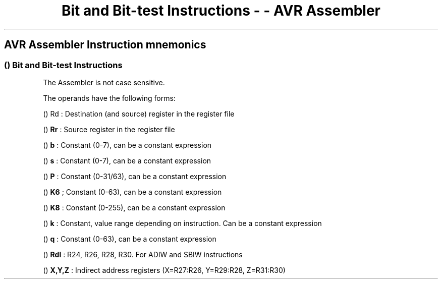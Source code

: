 .\"t
.\" Automatically generated by Pandoc 1.16.0.2
.\"
.TH "Bit and Bit\-test Instructions \- \- AVR Assembler" "" "" "" ""
.hy
.SH AVR Assembler Instruction mnemonics
.SS  () Bit and Bit\-test Instructions
.PP
.TS
tab(@);
l l l l l l.
T{
 \f[B]Mnemonic\f[]
T}@T{
 \f[B]Operands\f[]
T}@T{
 \f[B]Description\f[]
T}@T{
 \f[B]Operation\f[]
T}@T{
 \f[B]Flags\f[]
T}@T{
 \f[B]Cycles\f[]
T}
_
T{
.PP
LSL (avrassembler.wb_LSL.html)
T}@T{
.PP
Rd (avrassembler.wb_instructions.Bit_and_Bit-test_Instructions.html#avrassembler.wb_Rd)
T}@T{
Logical shift left
T}@T{
Rd(n+1)=Rd(n), Rd(0)=0, C=Rd(7)
T}@T{
Z,C,N,V,H,S
T}@T{
1
T}
T{
.PP
LSR (avrassembler.wb_LSR.html)
T}@T{
.PP
Rd (avrassembler.wb_instructions.Bit_and_Bit-test_Instructions.html#avrassembler.wb_Rd)
T}@T{
Logical shift right
T}@T{
Rd(n)=Rd(n+1), Rd(7)=0, C=Rd(0)
T}@T{
Z,C,N,V,S
T}@T{
1
T}
T{
.PP
ROL (avrassembler.wb_ROL.html)
T}@T{
.PP
Rd (avrassembler.wb_instructions.Bit_and_Bit-test_Instructions.html#avrassembler.wb_Rd)
T}@T{
Rotate left through carry
T}@T{
Rd(0)=C, Rd(n+1)=Rd(n), C=Rd(7)
T}@T{
Z,C,N,V,H,S
T}@T{
1
T}
T{
.PP
OR (avrassembler.wb_OR.html)
T}@T{
.PP
Rd (avrassembler.wb_instructions.Bit_and_Bit-test_Instructions.html#avrassembler.wb_Rd)
T}@T{
Rotate right through carry
T}@T{
Rd(7)=C, Rd(n)=Rd(n+1), C=Rd(0)
T}@T{
Z,C,N,V,S
T}@T{
1
T}
T{
.PP
ASR (avrassembler.wb_ASR.html)
T}@T{
.PP
Rd (avrassembler.wb_instructions.Bit_and_Bit-test_Instructions.html#avrassembler.wb_Rd)
T}@T{
Arithmetic shift right
T}@T{
Rd(n)=Rd(n+1), n=0,\&...,6
T}@T{
Z,C,N,V,S
T}@T{
1
T}
T{
.PP
SWAP (avrassembler.wb_SWAP.html)
T}@T{
.PP
Rd (avrassembler.wb_instructions.Bit_and_Bit-test_Instructions.html#avrassembler.wb_Rd)
T}@T{
Swap nibbles
T}@T{
Rd(3..0) = Rd(7..4), Rd(7..4) = Rd(3..0)
T}@T{
None
T}@T{
1
T}
T{
.PP
BSET (avrassembler.wb_BSET.html)
T}@T{
.PP
s (avrassembler.wb_instructions.Bit_and_Bit-test_Instructions.html#avrassembler.wb_s)
T}@T{
Set flag
T}@T{
SREG(s) = 1
T}@T{
SREG(s)
T}@T{
1
T}
T{
.PP
BCLR (avrassembler.wb_BCLR.html)
T}@T{
.PP
s (avrassembler.wb_instructions.Bit_and_Bit-test_Instructions.html#avrassembler.wb_s)
T}@T{
Clear flag
T}@T{
SREG(s) = 0
T}@T{
SREG(s)
T}@T{
1
T}
T{
.PP
SBI (avrassembler.wb_SBI.html)
T}@T{
.PP
P (avrassembler.wb_instructions.Bit_and_Bit-test_Instructions.html#avrassembler.wb_P)
,
b (avrassembler.wb_instructions.Bit_and_Bit-test_Instructions.html#avrassembler.wb_b)
T}@T{
Set bit in I/O register
T}@T{
I/O(P,b) = 1
T}@T{
None
T}@T{
2
T}
T{
.PP
CBI (avrassembler.wb_CBI.html)
T}@T{
.PP
P (avrassembler.wb_instructions.Bit_and_Bit-test_Instructions.html#avrassembler.wb_P)
,
b (avrassembler.wb_instructions.Bit_and_Bit-test_Instructions.html#avrassembler.wb_b)
T}@T{
Clear bit in I/O register
T}@T{
I/O(P,b) = 0
T}@T{
None
T}@T{
2
T}
T{
.PP
BST (avrassembler.wb_BST.html)
T}@T{
.PP
Rr (avrassembler.wb_instructions.Bit_and_Bit-test_Instructions.html#avrassembler.wb_Rr)
,
b (avrassembler.wb_instructions.Bit_and_Bit-test_Instructions.html#avrassembler.wb_b)
T}@T{
Bit store from register to T
T}@T{
T = Rr(b)
T}@T{
T
T}@T{
1
T}
T{
.PP
BLD (avrassembler.wb_BLD.html)
T}@T{
.PP
Rd (avrassembler.wb_instructions.Bit_and_Bit-test_Instructions.html#avrassembler.wb_Rd)
,
b (avrassembler.wb_instructions.Bit_and_Bit-test_Instructions.html#avrassembler.wb_b)
T}@T{
Bit load from register to T
T}@T{
Rd(b) = T
T}@T{
None
T}@T{
1
T}
T{
.PP
SEC (avrassembler.wb_SEC.html)
T}@T{
None
T}@T{
Set carry flag
T}@T{
C =1
T}@T{
C
T}@T{
1
T}
T{
.PP
CLC (avrassembler.wb_CLC.html)
T}@T{
None
T}@T{
Clear carry flag
T}@T{
C = 0
T}@T{
C
T}@T{
1
T}
T{
.PP
SEN (avrassembler.wb_SEN.html)
T}@T{
None
T}@T{
Set negative flag
T}@T{
N = 1
T}@T{
N
T}@T{
1
T}
T{
.PP
CLN (avrassembler.wb_CLN.html)
T}@T{
None
T}@T{
Clear negative flag
T}@T{
N = 0
T}@T{
N
T}@T{
1
T}
T{
.PP
SEZ (avrassembler.wb_SEZ.html)
T}@T{
None
T}@T{
Set zero flag
T}@T{
Z = 1
T}@T{
Z
T}@T{
1
T}
T{
.PP
CLZ (avrassembler.wb_CLZ.html)
T}@T{
None
T}@T{
Clear zero flag
T}@T{
Z = 0
T}@T{
Z
T}@T{
1
T}
T{
.PP
SEI (avrassembler.wb_SEI.html)
T}@T{
None
T}@T{
Set interrupt flag
T}@T{
I = 1
T}@T{
I
T}@T{
1
T}
T{
.PP
CLI (avrassembler.wb_CLI.html)
T}@T{
None
T}@T{
Clear interrupt flag
T}@T{
I = 0
T}@T{
I
T}@T{
1
T}
T{
.PP
SES (avrassembler.wb_SES.html)
T}@T{
None
T}@T{
Set signed flag
T}@T{
S = 1
T}@T{
S
T}@T{
1
T}
T{
.PP
CLN (avrassembler.wb_CLN.html)
T}@T{
None
T}@T{
Clear signed flag
T}@T{
S = 0
T}@T{
S
T}@T{
1
T}
T{
.PP
SEV (avrassembler.wb_SEV.html)
T}@T{
None
T}@T{
Set overflow flag
T}@T{
V = 1
T}@T{
V
T}@T{
1
T}
T{
.PP
CLV (avrassembler.wb_CLV.html)
T}@T{
None
T}@T{
Clear overflow flag
T}@T{
V = 0
T}@T{
V
T}@T{
1
T}
T{
.PP
SET (avrassembler.wb_SET.html)
T}@T{
None
T}@T{
Set T\-flag
T}@T{
T = 1
T}@T{
T
T}@T{
1
T}
T{
.PP
CLT (avrassembler.wb_CLT.html)
T}@T{
None
T}@T{
Clear T\-flag
T}@T{
T = 0
T}@T{
T
T}@T{
1
T}
T{
.PP
SEH (avrassembler.wb_SEH.html)
T}@T{
None
T}@T{
Set half carry flag
T}@T{
H = 1
T}@T{
H
T}@T{
1
T}
T{
.PP
CLH (avrassembler.wb_CLH.html)
T}@T{
None
T}@T{
Clear half carry flag
T}@T{
H = 0
T}@T{
H
T}@T{
1
T}
T{
.PP
NOP (avrassembler.wb_NOP.html)
T}@T{
None
T}@T{
No operation
T}@T{
None
T}@T{
None
T}@T{
1
T}
T{
.PP
SLEEP (avrassembler.wb_SLEEP.html)
T}@T{
None
T}@T{
Sleep
T}@T{
See instruction manual
T}@T{
None
T}@T{
1
T}
T{
.PP
WDR (avrassembler.wb_WDR.html)
T}@T{
None
T}@T{
Watchdog Reset
T}@T{
See instruction manual
T}@T{
None
T}@T{
1
T}
T{
.PP
BREAK (avrassembler.wb_BREAK.html)
T}@T{
None
T}@T{
Execution Break
T}@T{
See instruction manual
T}@T{
None
T}@T{
1
T}
.TE
.PP
The Assembler is not case sensitive.
.PP
The operands have the following forms:
.PP
 () Rd : Destination (and source) register in the register file
.PP
  () \f[B]Rr\f[] : Source register in the register file
.PP
  () \f[B]b\f[] : Constant (0\-7), can be a constant expression
.PP
  () \f[B]s\f[] : Constant (0\-7), can be a constant expression
.PP
  () \f[B]P\f[] : Constant (0\-31/63), can be a constant expression
.PP
  () \f[B]K6\f[] ; Constant (0\-63), can be a constant expression
.PP
  () \f[B]K8\f[] : Constant (0\-255), can be a constant expression
.PP
  () \f[B]k\f[] : Constant, value range depending on instruction.
Can be a constant expression
.PP
  () \f[B]q\f[] : Constant (0\-63), can be a constant expression
.PP
  () \f[B]Rdl\f[] : R24, R26, R28, R30.
For ADIW and SBIW instructions
.PP
  () \f[B]X,Y,Z\f[] : Indirect address registers (X=R27:R26, Y=R29:R28,
Z=R31:R30)
